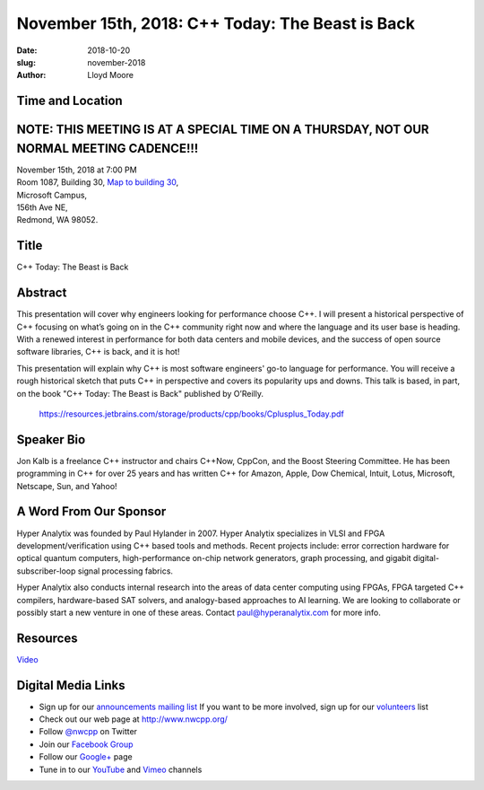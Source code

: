 November 15th, 2018: C++ Today: The Beast is Back
##############################################################################

:date: 2018-10-20
:slug: november-2018
:author: Lloyd Moore

Time and Location
~~~~~~~~~~~~~~~~~
NOTE: THIS MEETING IS AT A SPECIAL TIME ON A THURSDAY, NOT OUR NORMAL MEETING CADENCE!!!
~~~~~~~~~~~~~~~~~~~~~~~~~~~~~~~~~~~~~~~~~~~~~~~~~~~~~~~~~~~~~~~~~~~~~~~~~~~~~~~~~~~~~~~~

| November 15th, 2018 at 7:00 PM
| Room 1087, Building 30,
 `Map to building 30 <https://www.google.com/maps/place/Microsoft+Building+30/@47.645004,-122.1243829,17z/data=!3m1!4b1!4m5!3m4!1s0x54906d7a92bfda0f:0xc03a9c414544c91e!8m2!3d47.6450004!4d-122.1221942>`_,
| Microsoft Campus,
| 156th Ave NE,
| Redmond, WA 98052.

Title
~~~~~
C++ Today: The Beast is Back

Abstract
~~~~~~~~
This presentation will cover why engineers looking for performance choose C++. I will present a historical perspective of C++ focusing on what’s going on in the C++ community right now and where the language and its user base is heading. With a renewed interest in performance for both data centers and mobile devices, and the success of open source software libraries, C++ is back, and it is hot!

This presentation will explain why C++ is most software engineers' go-to language for performance. You will receive a rough historical sketch that puts C++ in perspective and covers its popularity ups and downs. This talk is based, in part, on the book "C++ Today: The Beast is Back" published by O’Reilly.

    https://resources.jetbrains.com/storage/products/cpp/books/Cplusplus_Today.pdf

Speaker Bio
~~~~~~~~~~~
Jon Kalb is a freelance C++ instructor and chairs C++Now, CppCon, and the Boost Steering Committee. He has been programming in C++ for over 25 years and has written C++ for Amazon, Apple, Dow Chemical, Intuit, Lotus, Microsoft, Netscape, Sun, and Yahoo! 

A Word From Our Sponsor
~~~~~~~~~~~~~~~~~~~~~~~
Hyper Analytix was founded by Paul Hylander in 2007.  Hyper Analytix specializes in VLSI and FPGA development/verification using C++ based tools and methods.  Recent projects include: error correction hardware for optical quantum computers, high-performance on-chip network generators, graph processing, and gigabit digital-subscriber-loop signal processing fabrics.

Hyper Analytix also conducts internal research into the areas of data center computing using FPGAs, FPGA targeted C++ compilers, hardware-based SAT solvers, and analogy-based approaches to AI learning.  We are looking to collaborate or possibly start a new venture in one of these areas.  Contact paul@hyperanalytix.com for more info.

Resources
~~~~~~~~~
`Video <https://youtu.be/yBZdf5fOIjY>`_

Digital Media Links
~~~~~~~~~~~~~~~~~~~
* Sign up for our `announcements mailing list <http://groups.google.com/group/NwcppAnnounce>`_ If you want to be more involved, sign up for our `volunteers <http://groups.google.com/group/nwcpp-volunteers>`_ list
* Check out our web page at http://www.nwcpp.org/
* Follow `@nwcpp <http://twitter.com/nwcpp>`_ on Twitter
* Join our `Facebook Group <http://www.facebook.com/group.php?gid=344125680930>`_
* Follow our `Google+ <https://plus.google.com/104974891006782790528/>`_ page
* Tune in to our `YouTube <http://www.youtube.com/user/NWCPP>`_ and `Vimeo <https://vimeo.com/nwcpp>`_ channels

